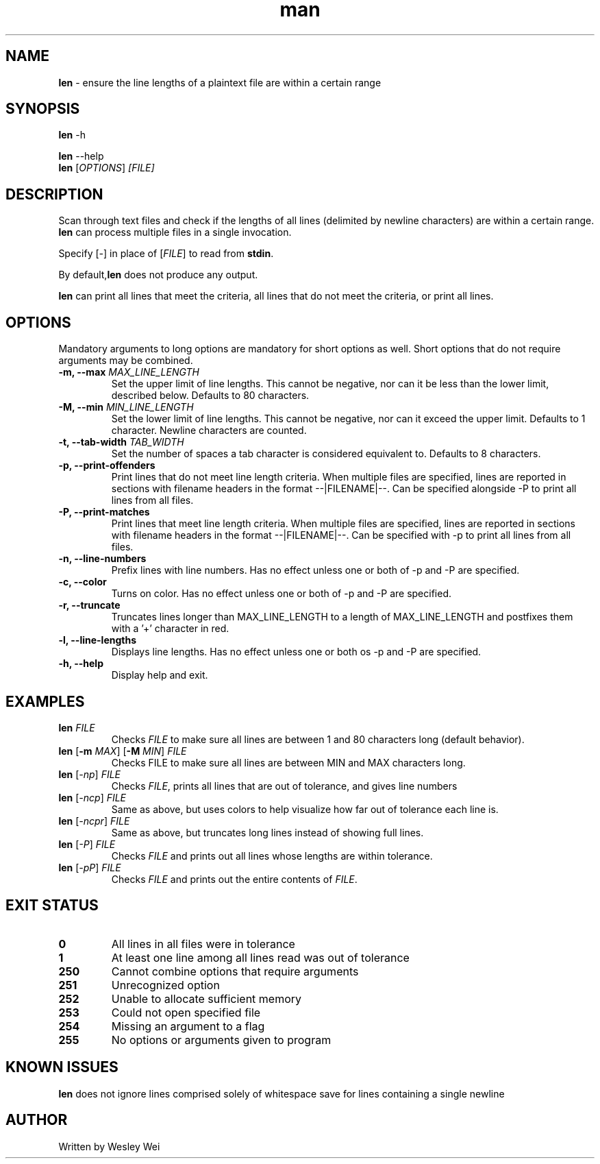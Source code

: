 .\" Manpage for len.
.TH man 1 "8 November 2015" "1.1" "Nonstandard Utility: \fBlen\fR"
.SH NAME
\fBlen\fR \- ensure the line lengths of a plaintext file are within a certain range
.SH SYNOPSIS
\fBlen\fR \-h
.PP
\fBlen\fR \-\-help
.TP
\fBlen\fR [\fIOPTIONS\fR] \fI[FILE]\fR
.SH DESCRIPTION
.PP
Scan through text files and check if the lengths of all lines (delimited by newline characters) are within a certain range. \fBlen\fR can process multiple files in a single invocation.
.PP
Specify [\fI\-\fR] in place of [\fIFILE\fR] to read from \fBstdin\fR.
.PP
By default,\fBlen\fR does not produce any output.
.PP
\fBlen\fR can print all lines that meet the criteria, all lines that do not meet the criteria, or print all lines.
.SH OPTIONS
Mandatory arguments to long options are mandatory for short options as well. Short options that do not require arguments may be combined.
.TP
\fB \-m, \-\-max\fR \fIMAX_LINE_LENGTH\fR
Set the upper limit of line lengths. This cannot be negative, nor can it be less than the lower limit, described below. Defaults to 80 characters.
.TP
\fB\-M, \-\-min\fR \fIMIN_LINE_LENGTH\fR
Set the lower limit of line lengths. This cannot be negative, nor can it exceed the upper limit. Defaults to 1 character. Newline characters are
counted.
.TP
\fB\-t, \-\-tab\-width\fR \fITAB_WIDTH\fR
Set the number of spaces a tab character is considered equivalent to. Defaults to 8 characters.
.TP
\fB\-p, \-\-print\-offenders\fR
Print lines that do not meet line length criteria. When multiple files are specified, lines are reported in sections with filename headers in the format \-\-|FILENAME|\-\-. Can be specified alongside \-P to print all
lines from all files.
.TP
\fB\-P, \-\-print\-matches\fR
Print lines that meet line length criteria. When multiple files are specified, lines are reported in sections with filename headers in the format \-\-|FILENAME|\-\-. Can be specified with \-p to print all lines
from all files.
.TP
\fB\-n, \-\-line\-numbers\fR
Prefix lines with line numbers. Has no effect unless one or both of \-p and \-P are specified.
.TP
\fB\-c, \-\-color\fR
Turns on color. Has no effect unless one or both of \-p and \-P are specified.
.TP
\fB\-r, \-\-truncate\fR
Truncates lines longer than MAX_LINE_LENGTH to a length of MAX_LINE_LENGTH and postfixes them with a '+' character in red.
.TP
\fB\-l, \-\-line\-lengths\fR
Displays line lengths. Has no effect unless one or both os \-p and \-P are specified.
.TP
\fB\-h, \-\-help\fR
Display help and exit.
.SH EXAMPLES
.TP
.B \fBlen\fR \fIFILE\fR
Checks \fIFILE\fR to make sure all lines are between 1 and 80 characters long (default behavior).
.TP
\fBlen\fR [\fB\-m\fR \fIMAX\fR] [\fB\-M\fR \fIMIN\fR] \fIFILE\fR
Checks FILE to make sure all lines are between MIN and MAX characters long.
.TP
\fBlen\fR [\fI\-np\fR] \fIFILE\fR
Checks \fIFILE\fR, prints all lines that are out of tolerance, and gives line
numbers
.TP
\fBlen\fR [\fI\-ncp\fR] \fIFILE\fR
Same as above, but uses colors to help visualize how far out of tolerance
each line is.
.TP
\fBlen\fR [\fI\-ncpr\fR] \fIFILE\fR
Same as above, but truncates long lines instead of showing full lines.
.TP
\fBlen\fR [\fI\-P\fR] \fIFILE\fR
Checks \fIFILE\fR and prints out all lines whose lengths are within tolerance.
.TP
\fBlen\fR [\fI\-pP\fR] \fIFILE\fR
Checks \fIFILE\fR and prints out the entire contents of \fIFILE\fR.
.SH EXIT STATUS
.TP
.B 0
All lines in all files were in tolerance
.TP
.B 1
At least one line among all lines read was out of tolerance
.TP
.B 250
Cannot combine options that require arguments
.TP
.B 251
Unrecognized option
.TP
.B 252
Unable to allocate sufficient memory
.TP
.B 253
Could not open specified file
.TP
.B 254
Missing an argument to a flag
.TP
.B 255
No options or arguments given to program
.SH KNOWN ISSUES
.PP
\fBlen\fR does not ignore lines comprised solely of whitespace save for lines containing a single newline
.SH AUTHOR
.PP
Written by Wesley Wei
